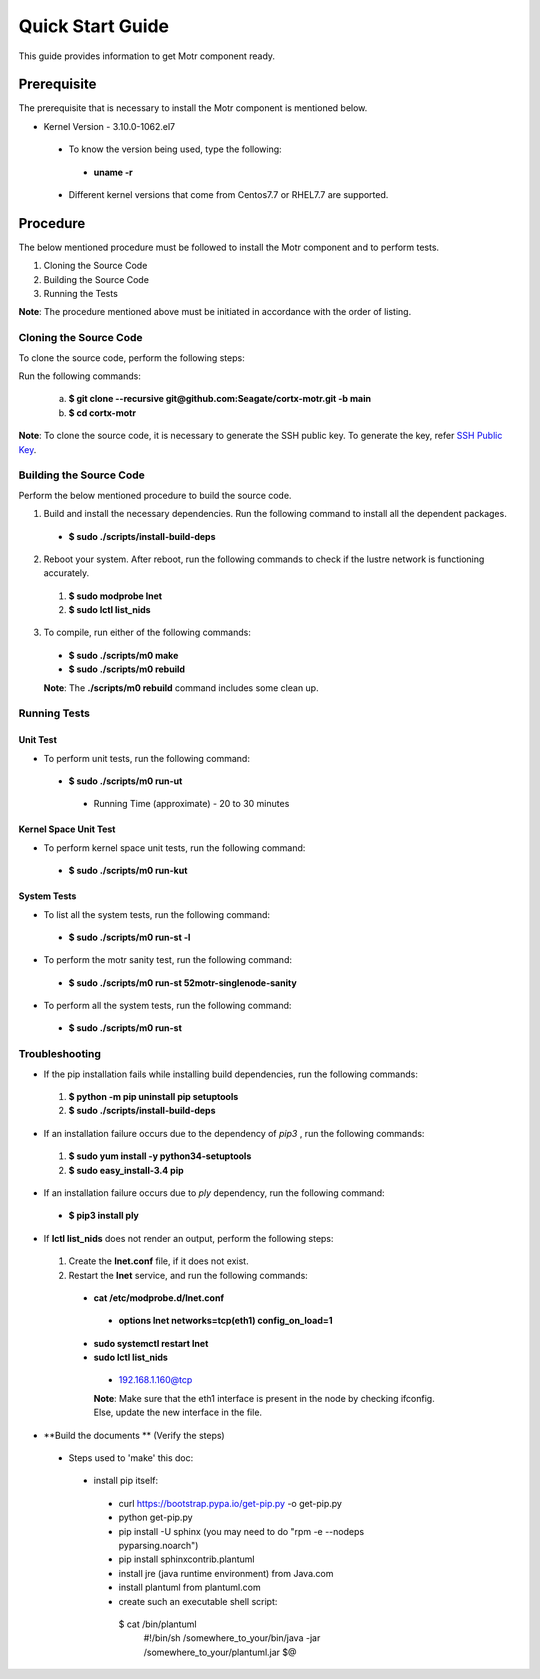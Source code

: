 =================
Quick Start Guide
=================
This guide provides information to get Motr component ready.

************
Prerequisite
************
The prerequisite that is necessary to install the Motr component is mentioned below.

- Kernel Version - 3.10.0-1062.el7

 - To know the version being used, type the following:

  - **uname -r**

 - Different kernel versions that come from Centos7.7 or RHEL7.7 are supported.

**********
Procedure
**********
The below mentioned procedure must be followed to install the Motr component and to perform tests.

1. Cloning the Source Code

2. Building the Source Code

3. Running the Tests

**Note**: The procedure mentioned above must be initiated in accordance with the order of listing.

Cloning the Source Code
=======================
To clone the source code, perform the following steps:

Run the following commands:

  a. **$ git clone --recursive git@github.com:Seagate/cortx-motr.git -b main**

  b. **$ cd cortx-motr**

**Note**: To clone the source code, it is necessary to generate the SSH public key. To generate the key, refer `SSH Public Key <https://github.com/Seagate/cortx/blob/main/doc/SSH%20Public%20Key.rst>`_.


Building the Source Code
========================
Perform the below mentioned procedure to build the source code.

1. Build and install the necessary dependencies. Run the following command to install all the dependent packages.

 - **$ sudo ./scripts/install-build-deps**

2. Reboot your system. After reboot, run the following commands to check if the lustre network is functioning accurately.

 1. **$ sudo modprobe lnet**

 2. **$ sudo lctl list_nids**

3. To compile, run either of the following commands:

 - **$ sudo ./scripts/m0 make**

 - **$ sudo ./scripts/m0 rebuild**

 **Note**: The **./scripts/m0 rebuild** command includes some clean up.

Running Tests
=============
Unit Test
---------
- To perform unit tests, run the following command:

 - **$ sudo ./scripts/m0 run-ut**

  - Running Time (approximate) - 20 to 30 minutes

Kernel Space Unit Test
----------------------
- To perform kernel space unit tests, run the following command:

 - **$ sudo ./scripts/m0 run-kut**

System Tests
------------
- To list all the system tests, run the following command:

 - **$ sudo ./scripts/m0 run-st -l**

- To perform the motr sanity test, run the following command:

 - **$ sudo ./scripts/m0 run-st 52motr-singlenode-sanity**

- To perform all the system tests, run the following command:

 - **$ sudo ./scripts/m0 run-st**

Troubleshooting
================
- If the pip installation fails while installing build dependencies, run the following commands:

 1. **$ python -m pip uninstall pip setuptools**
 2. **$ sudo ./scripts/install-build-deps**

- If an installation failure occurs due to the dependency of *pip3* , run the following commands:

 1. **$ sudo yum install -y python34-setuptools**
 2. **$ sudo easy_install-3.4 pip**

- If an installation failure occurs due to *ply* dependency, run the following command:

 - **$ pip3 install ply**

- If **lctl list_nids** does not render an output, perform the following steps:

 1. Create the **lnet.conf** file, if it does not exist.

 2. Restart the **lnet** service, and run the following commands:

  - **cat /etc/modprobe.d/lnet.conf**

   - **options lnet networks=tcp(eth1) config_on_load=1**

  - **sudo systemctl restart lnet**

  - **sudo lctl list_nids**

   - 192.168.1.160@tcp

   **Note**: Make sure that the eth1 interface is present in the node by checking ifconfig. Else, update the new interface in the file.

- **Build the documents ** (Verify the steps)
 - Steps used to 'make' this doc:
  - install pip itself:
   - curl https://bootstrap.pypa.io/get-pip.py -o get-pip.py
   - python get-pip.py
   - pip install -U sphinx (you may need to do "rpm -e --nodeps pyparsing.noarch")
   - pip install sphinxcontrib.plantuml
   - install jre (java runtime environment) from Java.com
   - install plantuml from plantuml.com
   - create such an executable shell script:
    $ cat /bin/plantuml
      #!/bin/sh
      /somewhere_to_your/bin/java -jar /somewhere_to_your/plantuml.jar $@



